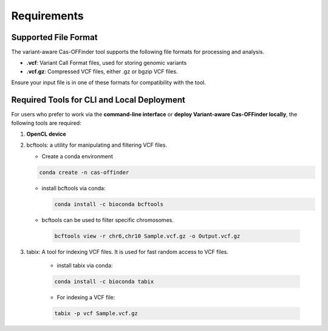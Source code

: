 
Requirements
============

Supported File Format
---------------------

The variant-aware Cas-OFFinder tool supports the following file formats for processing and analysis.

- **.vcf**: Variant Call Format files, used for storing genomic variants
- **.vcf.gz**: Compressed VCF files, either .gz or bgzip VCF files.

Ensure your input file is in one of these formats for compatibility with the tool.

Required Tools for CLI and Local Deployment
-------------------------------------------

For users who prefer to work via the **command-line interface** or **deploy Variant-aware Cas-OFFinder locally**, the following tools are required:

1. **OpenCL device**

2. bcftools: a utility for manipulating and filtering VCF files.

   - Create a conda environment

   .. code-block:: bash
    
      conda create -n cas-offinder

   - install bcftools via conda:

     .. code-block:: bash
    
        conda install -c bioconda bcftools

   - bcftools can be used to filter specific chromosomes.

    .. code-block:: bash
  
       bcftools view -r chr6,chr10 Sample.vcf.gz -o Output.vcf.gz


3. tabix: A tool for indexing VCF files. It is used for fast random access to VCF files.

    - install tabix via conda:

    .. code-block:: bash
  
       conda install -c bioconda tabix

    - For indexing a VCF file:

    .. code-block:: bash
      
       tabix -p vcf Sample.vcf.gz
